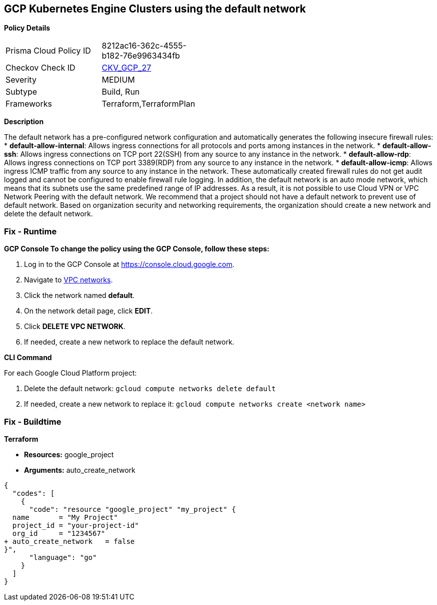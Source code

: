 == GCP Kubernetes Engine Clusters using the default network


*Policy Details* 

[width=45%]
[cols="1,1"]
|=== 
|Prisma Cloud Policy ID 
| 8212ac16-362c-4555-b182-76e9963434fb

|Checkov Check ID 
| https://github.com/bridgecrewio/checkov/tree/master/checkov/terraform/checks/resource/gcp/GoogleProjectDefaultNetwork.py[CKV_GCP_27]

|Severity
|MEDIUM

|Subtype
|Build, Run

|Frameworks
|Terraform,TerraformPlan

|=== 



*Description* 


The default network has a pre-configured network configuration and automatically generates the following insecure firewall rules:
* *default-allow-internal*: Allows ingress connections for all protocols and ports among instances in the network.
* *default-allow-ssh*: Allows ingress connections on TCP port 22(SSH) from any source to any instance in the network.
* *default-allow-rdp*: Allows ingress connections on TCP port 3389(RDP) from any source to any instance in the network.
* *default-allow-icmp*: Allows ingress ICMP traffic from any source to any instance in   the network.
These automatically created firewall rules do not get audit logged and cannot be configured to enable firewall rule logging.
In addition, the default network is an auto mode network, which means that its subnets use the same predefined range of IP addresses.
As a result, it is not possible to use Cloud VPN or VPC Network Peering with the default network.
We recommend that a project should not have a default network to prevent use of default network.
Based on organization security and networking requirements, the organization should create a new network and delete the default network.

=== Fix - Runtime


*GCP Console To change the policy using the GCP Console, follow these steps:* 



. Log in to the GCP Console at https://console.cloud.google.com.

. Navigate to https://console.cloud.google.com/networking/networks/list[VPC networks].

. Click the network named *default*.

. On the network detail page, click *EDIT*.

. Click *DELETE VPC NETWORK*.

. If needed, create a new network to replace the default network.


*CLI Command* 


For each Google Cloud Platform project:

. Delete the default network:  `gcloud compute networks delete default`

. If needed, create a new network to replace it:  `gcloud compute networks create &lt;network name>`

=== Fix - Buildtime


*Terraform* 


* *Resources:* google_project
* *Arguments:* auto_create_network


[source,go]
----
{
  "codes": [
    {
      "code": "resource "google_project" "my_project" {
  name       = "My Project"
  project_id = "your-project-id"
  org_id     = "1234567"
+ auto_create_network   = false
}",
      "language": "go"
    }
  ]
}
----
